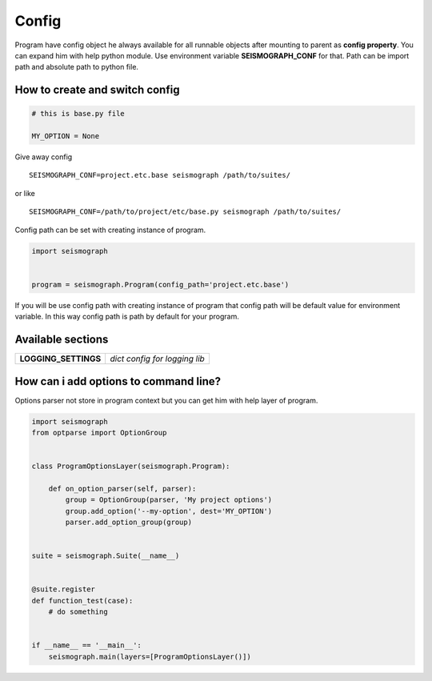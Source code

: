 Config
======

Program have config object he always available for all runnable objects after mounting to parent as **config property**.
You can expand him with help python module. Use environment variable **SEISMOGRAPH_CONF** for that.
Path can be import path and absolute path to python file.


How to create and switch config
-------------------------------

.. code-block:: python

    # this is base.py file

    MY_OPTION = None


Give away config

::

    SEISMOGRAPH_CONF=project.etc.base seismograph /path/to/suites/

or like

::

    SEISMOGRAPH_CONF=/path/to/project/etc/base.py seismograph /path/to/suites/


Config path can be set with creating instance of program.


.. code-block:: python

    import seismograph


    program = seismograph.Program(config_path='project.etc.base')


If you will be use config path with creating instance of program that config path will be default value for environment variable.
In this way config path is path by default for your program.


Available sections
------------------

+----------------------+-------------------------------+
| **LOGGING_SETTINGS** | *dict config for logging lib* |
+----------------------+-------------------------------+


How can i add options to command line?
--------------------------------------


Options parser not store in program context but you can get him with help layer of program.


.. code-block:: python

    import seismograph
    from optparse import OptionGroup


    class ProgramOptionsLayer(seismograph.Program):

        def on_option_parser(self, parser):
            group = OptionGroup(parser, 'My project options')
            group.add_option('--my-option', dest='MY_OPTION')
            parser.add_option_group(group)


    suite = seismograph.Suite(__name__)


    @suite.register
    def function_test(case):
        # do something


    if __name__ == '__main__':
        seismograph.main(layers=[ProgramOptionsLayer()])
